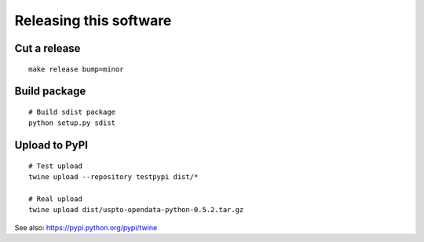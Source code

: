 #######################
Releasing this software
#######################

Cut a release
=============
::

    make release bump=minor


Build package
=============
::

    # Build sdist package
    python setup.py sdist


Upload to PyPI
==============
::

    # Test upload
    twine upload --repository testpypi dist/*

    # Real upload
    twine upload dist/uspto-opendata-python-0.5.2.tar.gz

See also: https://pypi.python.org/pypi/twine
